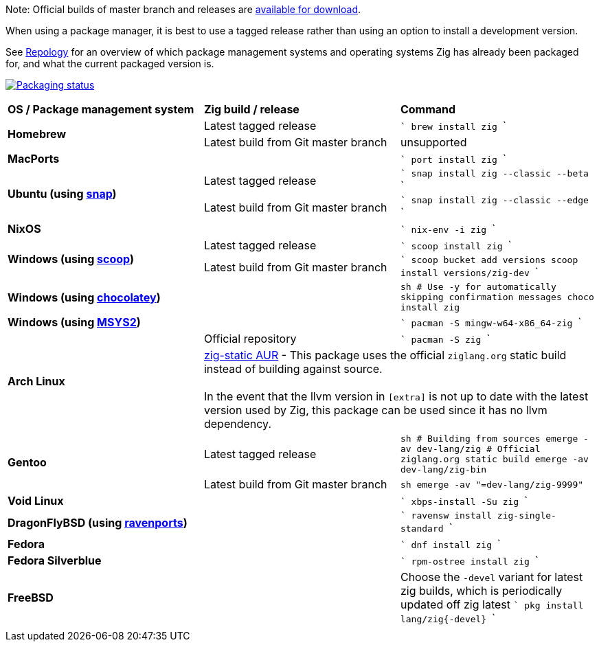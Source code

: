 Note: Official builds of master branch and releases are https://ziglang.org/download/[available for download].

When using a package manager, it is best to use a tagged release rather than
using an option to install a development version.

See https://repology.org/project/zig/versions[Repology] for an overview of which package management systems and operating systems Zig has already been packaged for, and what the current packaged version is.

https://repology.org/project/zig/versions[image:https://repology.org/badge/vertical-allrepos/zig.svg[Packaging status]]

[cols="3"]
|====
 ^.^| *OS / Package management system*
 ^.^| *Zig build / release*
 ^.^| *Command*

.2+a| **Homebrew**
    | Latest tagged release
    |
```
brew install zig
```
    | Latest build from Git master branch
    | unsupported

 2+a| **MacPorts**
    |
```
port install zig
```

.2+a| **Ubuntu (using https://snapcraft.io/zig[snap])**
    | Latest tagged release
    |
```
snap install zig --classic --beta
```
    | Latest build from Git master branch
    |
```
snap install zig --classic --edge
```

 2+a| **NixOS**
    |
```
nix-env -i zig
```

.2+a| **Windows (using http://scoop.sh/[scoop])**
    | Latest tagged release
    |
```
scoop install zig
```
    | Latest build from Git master branch
    |
```
scoop bucket add versions
scoop install versions/zig-dev
```

 2+a| **Windows (using https://chocolatey.org[chocolatey])**
    |
```sh
# Use -y for automatically skipping confirmation messages
choco install zig
```

 2+a| **Windows (using https://msys2.org[MSYS2])**
    |
```
pacman -S mingw-w64-x86_64-zig
```

.2+a| **Arch Linux**
    | Official repository
    |
```
pacman -S zig
```
  2+| https://aur.archlinux.org/packages/zig-static/[zig-static AUR] -
This package uses the official `ziglang.org` static build instead of building against source. +
 +
In the event that the llvm version in `[extra]` is not up to date with the latest version used by Zig,
this package can be used since it has no llvm dependency.

.2+a| **Gentoo**
    | Latest tagged release
    |
```sh
# Building from sources
emerge -av dev-lang/zig
# Official ziglang.org static build
emerge -av dev-lang/zig-bin
```
    | Latest build from Git master branch
    |
```sh
emerge -av "=dev-lang/zig-9999"
```

 2+a| **Void Linux**
    |
```
xbps-install -Su zig
```

 2+a| **DragonFlyBSD (using http://www.ravenports.com/[ravenports])**
    |
```
ravensw install zig-single-standard
```

 2+a| **Fedora**
    |
```
dnf install zig
```

 2+a| **Fedora Silverblue**
    |
```
rpm-ostree install zig
```

 2+a| **FreeBSD**
    | Choose the `-devel` variant for latest zig builds, which is periodically updated off zig latest 
```
pkg install lang/zig{-devel}
```
  3+|
|====

